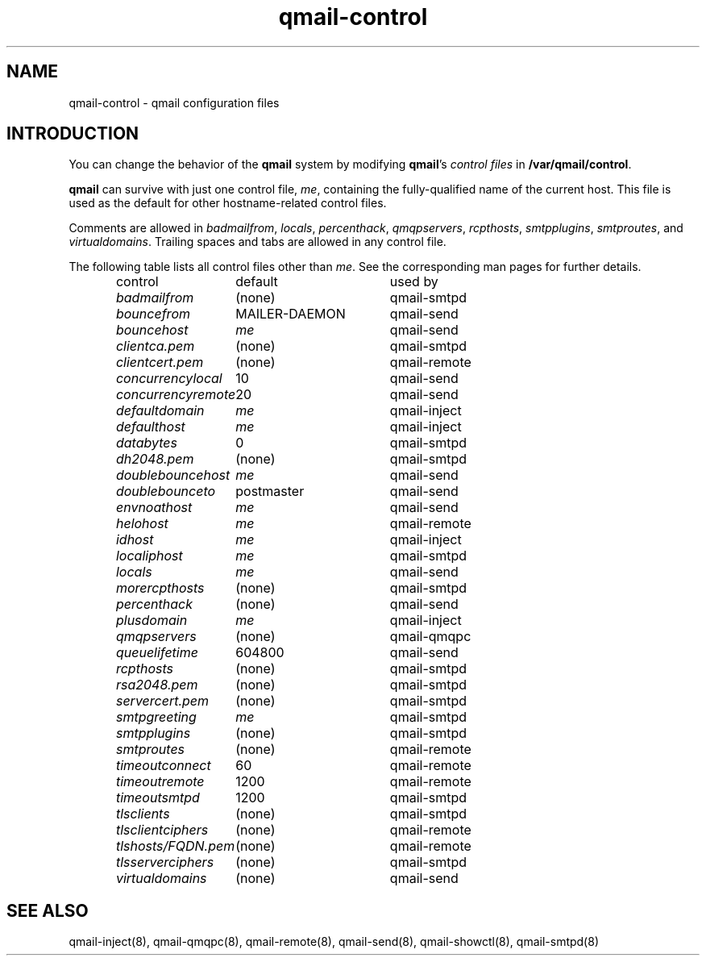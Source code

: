 .TH qmail-control 5
.SH "NAME"
qmail-control \- qmail configuration files
.SH "INTRODUCTION"
You can change the behavior of the
.B qmail
system by modifying
.BR qmail 's
.I control files
in
.BR /var/qmail/control .

.B qmail
can survive with just one control file,
.IR me ,
containing the
fully-qualified name of the current host.
This file is used as the default for
other hostname-related control files.

Comments are allowed
in
.IR badmailfrom ,
.IR locals ,
.IR percenthack ,
.IR qmqpservers ,
.IR rcpthosts ,
.IR smtpplugins ,
.IR smtproutes ,
and
.IR virtualdomains .
Trailing spaces and tabs are allowed in any control file.

The following table lists all control files
other than
.IR me .
See the corresponding man pages for further details.

.RS
.nf
.ta 5c 10c
control	default	used by

.I badmailfrom	\fR(none)	\fRqmail-smtpd
.I bouncefrom	\fRMAILER-DAEMON	\fRqmail-send
.I bouncehost	\fIme	\fRqmail-send
.I clientca.pem	\fR(none)	\fRqmail-smtpd
.I clientcert.pem	\fR(none)	\fRqmail-remote
.I concurrencylocal	\fR10	\fRqmail-send
.I concurrencyremote	\fR20	\fRqmail-send
.I defaultdomain	\fIme	\fRqmail-inject
.I defaulthost	\fIme	\fRqmail-inject
.I databytes	\fR0	\fRqmail-smtpd
.I dh2048.pem	\fR(none)	\fRqmail-smtpd
.I doublebouncehost	\fIme	\fRqmail-send
.I doublebounceto	\fRpostmaster	\fRqmail-send
.I envnoathost	\fIme	\fRqmail-send
.I helohost	\fIme	\fRqmail-remote
.I idhost	\fIme	\fRqmail-inject
.I localiphost	\fIme	\fRqmail-smtpd
.I locals	\fIme	\fRqmail-send
.I morercpthosts	\fR(none)	\fRqmail-smtpd
.I percenthack	\fR(none)	\fRqmail-send
.I plusdomain	\fIme	\fRqmail-inject
.I qmqpservers	\fR(none)	\fRqmail-qmqpc
.I queuelifetime	\fR604800	\fRqmail-send
.I rcpthosts	\fR(none)	\fRqmail-smtpd
.I rsa2048.pem	\fR(none)	\fRqmail-smtpd
.I servercert.pem	\fR(none)	\fRqmail-smtpd
.I smtpgreeting	\fIme	\fRqmail-smtpd
.I smtpplugins	\fR(none)	\fRqmail-smtpd
.I smtproutes	\fR(none)	\fRqmail-remote
.I timeoutconnect	\fR60	\fRqmail-remote
.I timeoutremote	\fR1200	\fRqmail-remote
.I timeoutsmtpd	\fR1200	\fRqmail-smtpd
.I tlsclients	\fR(none)	\fRqmail-smtpd
.I tlsclientciphers	\fR(none)	\fRqmail-remote
.I tlshosts/FQDN.pem	\fR(none)	\fRqmail-remote
.I tlsserverciphers	\fR(none)	\fRqmail-smtpd
.I virtualdomains	\fR(none)	\fRqmail-send
.fi
.RE
.SH "SEE ALSO"
qmail-inject(8),
qmail-qmqpc(8),
qmail-remote(8),
qmail-send(8),
qmail-showctl(8),
qmail-smtpd(8)
